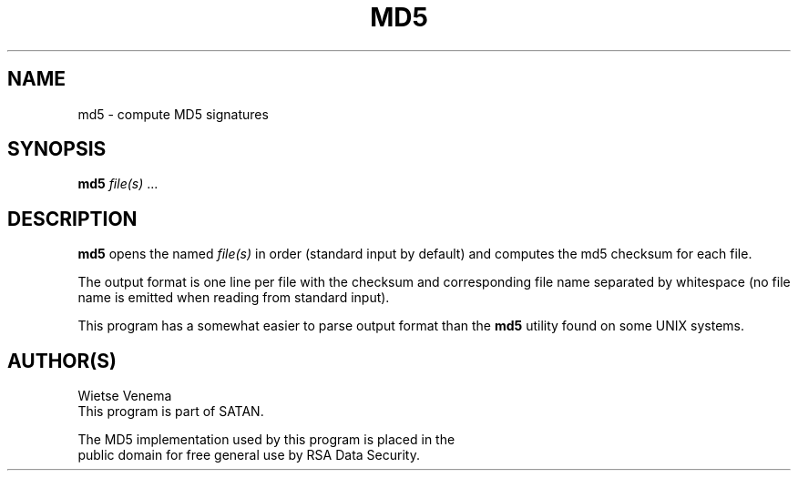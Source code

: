 .TH MD5 1 
.ad
.fi
.SH NAME
md5
\-
compute MD5 signatures
.SH SYNOPSIS
.na
.nf
\fBmd5\fR \fIfile(s)\fR ...
.SH DESCRIPTION
.ad
.fi
\fBmd5\fR opens the named \fIfile(s)\fR in order (standard
input by default) and computes the md5 checksum for each file.

The output format is one line per file with the checksum and
corresponding file name separated by whitespace (no file name
is emitted when reading from standard input).

This program has a somewhat easier to parse output format
than the \fBmd5\fR utility found on some UNIX systems.
.SH AUTHOR(S)
.na
.nf
Wietse Venema
This program is part of SATAN.

The MD5 implementation used by this program is placed in the
public domain for free general use by RSA Data Security.
